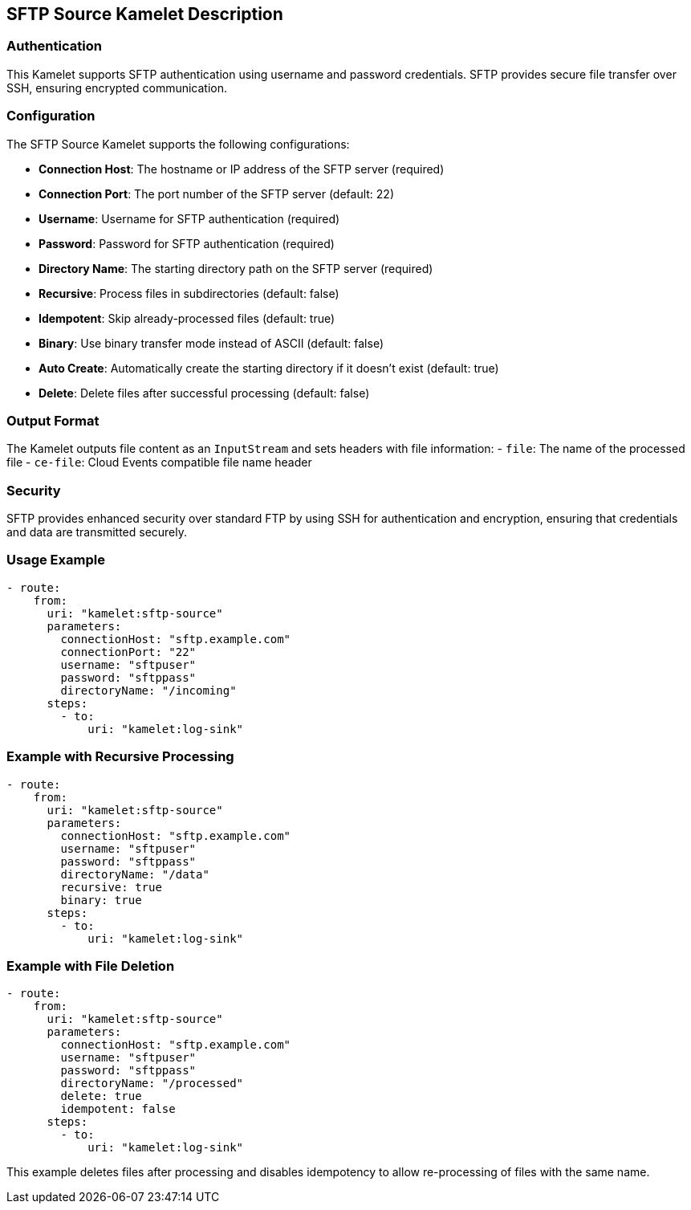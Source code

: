 == SFTP Source Kamelet Description

=== Authentication

This Kamelet supports SFTP authentication using username and password credentials. SFTP provides secure file transfer over SSH, ensuring encrypted communication.

=== Configuration

The SFTP Source Kamelet supports the following configurations:

- **Connection Host**: The hostname or IP address of the SFTP server (required)
- **Connection Port**: The port number of the SFTP server (default: 22)
- **Username**: Username for SFTP authentication (required)
- **Password**: Password for SFTP authentication (required)
- **Directory Name**: The starting directory path on the SFTP server (required)
- **Recursive**: Process files in subdirectories (default: false)
- **Idempotent**: Skip already-processed files (default: true)
- **Binary**: Use binary transfer mode instead of ASCII (default: false)
- **Auto Create**: Automatically create the starting directory if it doesn't exist (default: true)
- **Delete**: Delete files after successful processing (default: false)

=== Output Format

The Kamelet outputs file content as an `InputStream` and sets headers with file information:
- `file`: The name of the processed file
- `ce-file`: Cloud Events compatible file name header

=== Security

SFTP provides enhanced security over standard FTP by using SSH for authentication and encryption, ensuring that credentials and data are transmitted securely.

=== Usage Example

[source,yaml,subs='+attributes,macros']
----
- route:
    from:
      uri: "kamelet:sftp-source"
      parameters:
        connectionHost: "sftp.example.com"
        connectionPort: "22"
        username: "sftpuser"
        password: "sftppass"
        directoryName: "/incoming"
      steps:
        - to:
            uri: "kamelet:log-sink"
----

=== Example with Recursive Processing

[source,yaml,subs='+attributes,macros']
----
- route:
    from:
      uri: "kamelet:sftp-source"
      parameters:
        connectionHost: "sftp.example.com"
        username: "sftpuser"
        password: "sftppass"
        directoryName: "/data"
        recursive: true
        binary: true
      steps:
        - to:
            uri: "kamelet:log-sink"
----

=== Example with File Deletion

[source,yaml,subs='+attributes,macros']
----
- route:
    from:
      uri: "kamelet:sftp-source"
      parameters:
        connectionHost: "sftp.example.com"
        username: "sftpuser"
        password: "sftppass"
        directoryName: "/processed"
        delete: true
        idempotent: false
      steps:
        - to:
            uri: "kamelet:log-sink"
----

This example deletes files after processing and disables idempotency to allow re-processing of files with the same name.